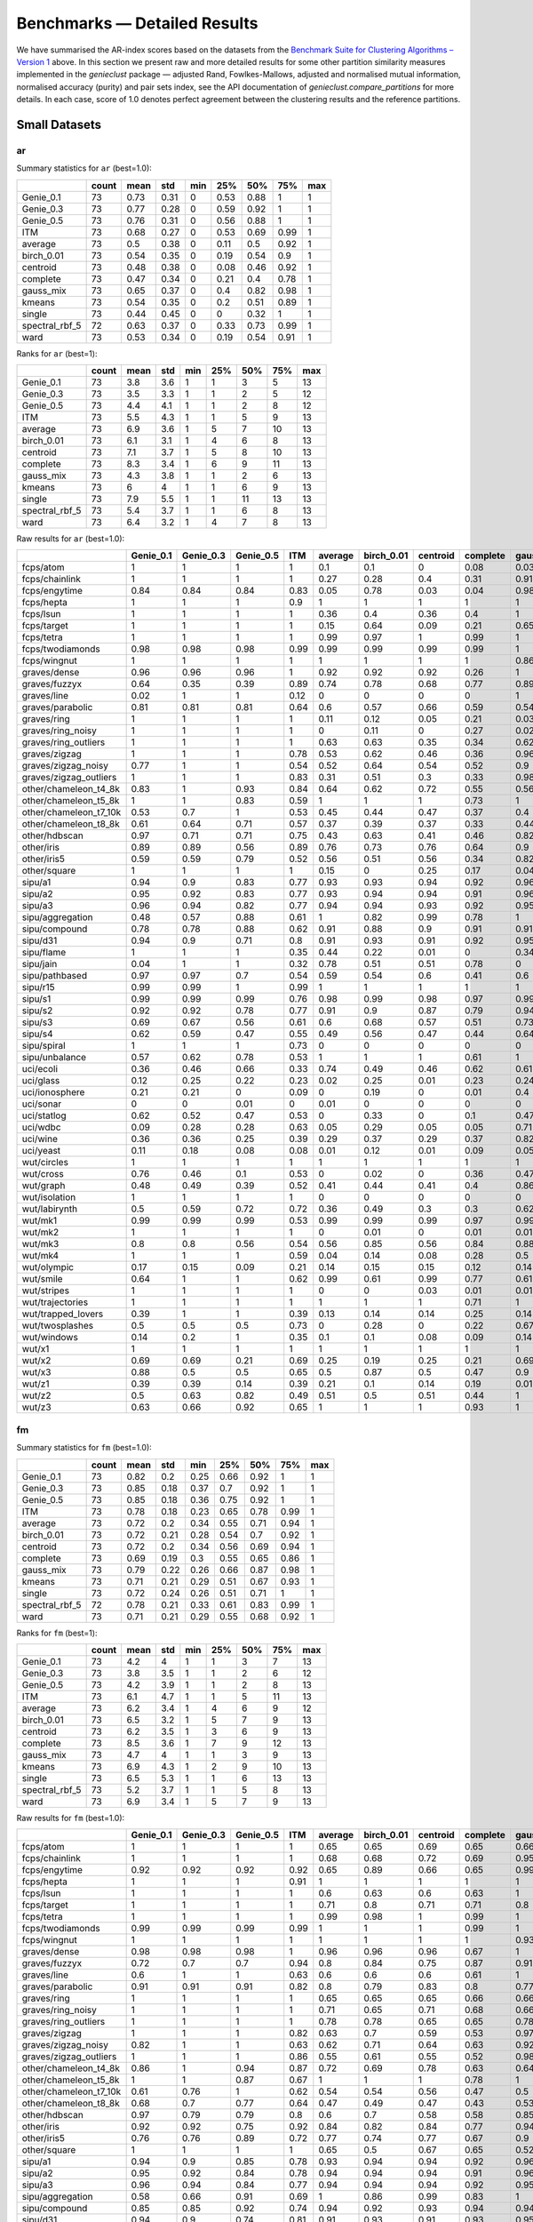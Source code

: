 Benchmarks — Detailed Results
=============================

We have summarised the AR-index scores based on the datasets from
the `Benchmark Suite for Clustering Algorithms – Version 1 <https://github.com/gagolews/clustering_benchmarks_v1>`_ above.
In this section we present raw and more detailed results for
some other partition similarity measures implemented in the `genieclust`
package — adjusted Rand, Fowlkes-Mallows, adjusted and normalised mutual
information, normalised accuracy (purity) and pair sets index, see the API
documentation of `genieclust.compare_partitions` for more details.
In each case, score of 1.0 denotes perfect agreement between the clustering
results and the reference partitions.








Small Datasets
--------------











ar
^^

Summary statistics for ``ar`` (best=1.0):


==============  =======  ======  =====  =====  =====  =====  =====  =====
..                count    mean    std    min    25%    50%    75%    max
==============  =======  ======  =====  =====  =====  =====  =====  =====
Genie_0.1            73    0.73   0.31      0   0.53   0.88   1         1
Genie_0.3            73    0.77   0.28      0   0.59   0.92   1         1
Genie_0.5            73    0.76   0.31      0   0.56   0.88   1         1
ITM                  73    0.68   0.27      0   0.53   0.69   0.99      1
average              73    0.5    0.38      0   0.11   0.5    0.92      1
birch_0.01           73    0.54   0.35      0   0.19   0.54   0.9       1
centroid             73    0.48   0.38      0   0.08   0.46   0.92      1
complete             73    0.47   0.34      0   0.21   0.4    0.78      1
gauss_mix            73    0.65   0.37      0   0.4    0.82   0.98      1
kmeans               73    0.54   0.35      0   0.2    0.51   0.89      1
single               73    0.44   0.45      0   0      0.32   1         1
spectral_rbf_5       72    0.63   0.37      0   0.33   0.73   0.99      1
ward                 73    0.53   0.34      0   0.19   0.54   0.91      1
==============  =======  ======  =====  =====  =====  =====  =====  ===== 


Ranks for ``ar`` (best=1):


==============  =======  ======  =====  =====  =====  =====  =====  =====
..                count    mean    std    min    25%    50%    75%    max
==============  =======  ======  =====  =====  =====  =====  =====  =====
Genie_0.1            73     3.8    3.6      1      1      3      5     13
Genie_0.3            73     3.5    3.3      1      1      2      5     12
Genie_0.5            73     4.4    4.1      1      1      2      8     12
ITM                  73     5.5    4.3      1      1      5      9     13
average              73     6.9    3.6      1      5      7     10     13
birch_0.01           73     6.1    3.1      1      4      6      8     13
centroid             73     7.1    3.7      1      5      8     10     13
complete             73     8.3    3.4      1      6      9     11     13
gauss_mix            73     4.3    3.8      1      1      2      6     13
kmeans               73     6      4        1      1      6      9     13
single               73     7.9    5.5      1      1     11     13     13
spectral_rbf_5       73     5.4    3.7      1      1      6      8     13
ward                 73     6.4    3.2      1      4      7      8     13
==============  =======  ======  =====  =====  =====  =====  =====  ===== 


Raw results for ``ar`` (best=1.0):


======================  ===========  ===========  ===========  =====  =========  ============  ==========  ==========  ===========  ========  ========  ================  ======
..                        Genie_0.1    Genie_0.3    Genie_0.5    ITM    average    birch_0.01    centroid    complete    gauss_mix    kmeans    single    spectral_rbf_5    ward
======================  ===========  ===========  ===========  =====  =========  ============  ==========  ==========  ===========  ========  ========  ================  ======
fcps/atom                      1            1            1      1          0.1           0.1         0           0.08         0.03      0.18      1                 1       0.1
fcps/chainlink                 1            1            1      1          0.27          0.28        0.4         0.31         0.91      0.09      1                 1       0.28
fcps/engytime                  0.84         0.84         0.84   0.83       0.05          0.78        0.03        0.04         0.98      0.85      0                 0.92    0.75
fcps/hepta                     1            1            1      0.9        1             1           1           1            1         1         1                 1       1
fcps/lsun                      1            1            1      1          0.36          0.4         0.36        0.4          1         0.44      1                 0.8     0.37
fcps/target                    1            1            1      1          0.15          0.64        0.09        0.21         0.65      0.63      1                 1       0.64
fcps/tetra                     1            1            1      1          0.99          0.97        1           0.99         1         1         0                 1       0.97
fcps/twodiamonds               0.98         0.98         0.98   0.99       0.99          0.99        0.99        0.99         1         1         0                 1       1
fcps/wingnut                   1            1            1      1          1             1           1           1            0.86      0.86      1                 0.78    0.6
graves/dense                   0.96         0.96         0.96   1          0.92          0.92        0.92        0.26         1         0.81      0                 0.92    0.92
graves/fuzzyx                  0.64         0.35         0.39   0.89       0.74          0.78        0.68        0.77         0.89      0.93      0                 0.44    0.64
graves/line                    0.02         1            1      0.12       0             0           0           0            1         0         1                 1       0
graves/parabolic               0.81         0.81         0.81   0.64       0.6           0.57        0.66        0.59         0.54      0.59      0                 0.66    0.62
graves/ring                    1            1            1      1          0.11          0.12        0.05        0.21         0.03      0         1                 1       0.12
graves/ring_noisy              1            1            1      1          0             0.11        0           0.27         0.02      0.16      0                 1       0.15
graves/ring_outliers           1            1            1      1          0.63          0.63        0.35        0.34         0.62      0.62      1                 1       0.63
graves/zigzag                  1            1            1      0.78       0.53          0.62        0.46        0.36         0.96      0.53      1                 0.68    0.54
graves/zigzag_noisy            0.77         1            1      0.54       0.52          0.64        0.54        0.52         0.9       0.51      0.47              0.63    0.66
graves/zigzag_outliers         1            1            1      0.83       0.31          0.51        0.3         0.33         0.98      0.44      0.48              0.34    0.39
other/chameleon_t4_8k          0.83         1            0.93   0.84       0.64          0.62        0.72        0.55         0.56      0.6       0                 0.63    0.61
other/chameleon_t5_8k          1            1            0.83   0.59       1             1           1           0.73         1         1         0                 1       1
other/chameleon_t7_10k         0.53         0.7          1      0.53       0.45          0.44        0.47        0.37         0.4       0.42      0                 0.38    0.43
other/chameleon_t8_8k          0.61         0.64         0.71   0.57       0.37          0.39        0.37        0.33         0.44      0.37      0                 0.36    0.37
other/hdbscan                  0.97         0.71         0.71   0.75       0.43          0.63        0.41        0.46         0.82      0.64      0                 0.33    0.84
other/iris                     0.89         0.89         0.56   0.89       0.76          0.73        0.76        0.64         0.9       0.73      0.56              0.75    0.73
other/iris5                    0.59         0.59         0.79   0.52       0.56          0.51        0.56        0.34         0.82      0.51      0.15              0.53    0.51
other/square                   1            1            1      1          0.15          0           0.25        0.17         0.04      0.03      1                 0.17    0.25
sipu/a1                        0.94         0.9          0.83   0.77       0.93          0.93        0.94        0.92         0.96      0.97      0.44              0.94    0.91
sipu/a2                        0.95         0.92         0.83   0.77       0.93          0.94        0.94        0.91         0.96      0.97      0.35              0.91    0.92
sipu/a3                        0.96         0.94         0.82   0.77       0.94          0.94        0.93        0.92         0.95      0.95      0.32              0.93    0.94
sipu/aggregation               0.48         0.57         0.88   0.61       1             0.82        0.99        0.78         1         0.76      0.8               0.99    0.81
sipu/compound                  0.78         0.78         0.88   0.62       0.91          0.88        0.9         0.91         0.91      0.76      0.93              0.87    0.88
sipu/d31                       0.94         0.9          0.71   0.8        0.91          0.93        0.91        0.92         0.95      0.95      0.17              0.94    0.92
sipu/flame                     1            1            1      0.35       0.44          0.22        0.01        0            0.34      0.48      0.01              0.83    0.22
sipu/jain                      0.04         1            1      0.32       0.78          0.51        0.51        0.78         0         0.32      0.26              0.51    0.51
sipu/pathbased                 0.97         0.97         0.7    0.54       0.59          0.54        0.6         0.41         0.6       0.5       0                 0.6     0.54
sipu/r15                       0.99         0.99         1      0.99       1             1           1           1            1         1         1                 1       1
sipu/s1                        0.99         0.99         0.99   0.76       0.98          0.99        0.98        0.97         0.99      0.99      0.46              0.99    0.98
sipu/s2                        0.92         0.92         0.78   0.77       0.91          0.9         0.87        0.79         0.94      0.94      0                 0.94    0.91
sipu/s3                        0.69         0.67         0.56   0.61       0.6           0.68        0.57        0.51         0.73      0.72      0                 0.71    0.68
sipu/s4                        0.62         0.59         0.47   0.55       0.49          0.56        0.47        0.44         0.64      0.63      0                 0.57    0.55
sipu/spiral                    1            1            1      0.73       0             0           0           0            0         0         1                 0       0
sipu/unbalance                 0.57         0.62         0.78   0.53       1             1           1           0.61         1         1         1                 1       1
uci/ecoli                      0.36         0.46         0.66   0.33       0.74          0.49        0.46        0.62         0.61      0.46      0.04              0.35    0.49
uci/glass                      0.12         0.25         0.22   0.23       0.02          0.25        0.01        0.23         0.24      0.27      0.01              0.22    0.26
uci/ionosphere                 0.21         0.21         0      0.09       0             0.19        0           0.01         0.4       0.18      0                 0       0.19
uci/sonar                      0            0            0.01   0          0.01          0           0           0            0         0.01      0                 0       0
uci/statlog                    0.62         0.52         0.47   0.53       0             0.33        0           0.1          0.47      0.36      0               nan       0.31
uci/wdbc                       0.09         0.28         0.28   0.63       0.05          0.29        0.05        0.05         0.71      0.49      0                 0       0.29
uci/wine                       0.36         0.36         0.25   0.39       0.29          0.37        0.29        0.37         0.82      0.37      0.01              0.32    0.37
uci/yeast                      0.11         0.18         0.08   0.08       0.01          0.12        0.01        0.09         0.05      0.14      0.01              0.01    0.13
wut/circles                    1            1            1      1          1             1           1           1            1         1         1                 1       1
wut/cross                      0.76         0.46         0.1    0.53       0             0.02        0           0.36         0.47      0.11      0                 0       0.07
wut/graph                      0.48         0.49         0.39   0.52       0.41          0.44        0.41        0.4          0.86      0.44      0.03              0.41    0.46
wut/isolation                  1            1            1      1          0             0           0           0            0         0         1                 0       0
wut/labirynth                  0.5          0.59         0.72   0.72       0.36          0.49        0.3         0.3          0.62      0.29      0.76              0.39    0.34
wut/mk1                        0.99         0.99         0.99   0.53       0.99          0.99        0.99        0.97         0.99      0.99      0.56              0.99    0.99
wut/mk2                        1            1            1      1          0             0.01        0           0.01         0.01      0.01      1                 0       0
wut/mk3                        0.8          0.8          0.56   0.54       0.56          0.85        0.56        0.84         0.88      0.89      0                 0.88    0.86
wut/mk4                        1            1            1      0.59       0.04          0.14        0.08        0.28         0.5       0.2       1                 0.2     0.19
wut/olympic                    0.17         0.15         0.09   0.21       0.14          0.15        0.15        0.12         0.14      0.11      0                 0.13    0.13
wut/smile                      0.64         1            1      0.62       0.99          0.61        0.99        0.77         0.61      0.61      1                 1       0.65
wut/stripes                    1            1            1      1          0             0           0.03        0.01         0.01      0.01      1                 0.01    0.01
wut/trajectories               1            1            1      1          1             1           1           0.71         1         1         1                 1       1
wut/trapped_lovers             0.39         1            1      0.39       0.13          0.14        0.14        0.25         0.14      0.15      1                 0.75    0.16
wut/twosplashes                0.5          0.5          0.5    0.73       0             0.28        0           0.22         0.67      0.28      0                 0.28    0.19
wut/windows                    0.14         0.2          1      0.35       0.1           0.1         0.08        0.09         0.14      0.09      1                 0.15    0.1
wut/x1                         1            1            1      1          1             1           1           1            1         1         1                 1       1
wut/x2                         0.69         0.69         0.21   0.69       0.25          0.19        0.25        0.21         0.69      0.21      0                 0.27    0.19
wut/x3                         0.88         0.5          0.5    0.65       0.5           0.87        0.5         0.47         0.9       0.86      0.01              0.51    0.92
wut/z1                         0.39         0.39         0.14   0.39       0.21          0.1         0.14        0.19         0.01      0.2       0                 0.15    0.1
wut/z2                         0.5          0.63         0.82   0.49       0.51          0.5         0.51        0.44         1         0.47      0.73              0.99    0.43
wut/z3                         0.63         0.66         0.92   0.65       1             1           1           0.93         1         1         0.74              0.98    1
======================  ===========  ===========  ===========  =====  =========  ============  ==========  ==========  ===========  ========  ========  ================  ====== 


fm
^^

Summary statistics for ``fm`` (best=1.0):


==============  =======  ======  =====  =====  =====  =====  =====  =====
..                count    mean    std    min    25%    50%    75%    max
==============  =======  ======  =====  =====  =====  =====  =====  =====
Genie_0.1            73    0.82   0.2    0.25   0.66   0.92   1         1
Genie_0.3            73    0.85   0.18   0.37   0.7    0.92   1         1
Genie_0.5            73    0.85   0.18   0.36   0.75   0.92   1         1
ITM                  73    0.78   0.18   0.23   0.65   0.78   0.99      1
average              73    0.72   0.2    0.34   0.55   0.71   0.94      1
birch_0.01           73    0.72   0.21   0.28   0.54   0.7    0.92      1
centroid             73    0.72   0.2    0.34   0.56   0.69   0.94      1
complete             73    0.69   0.19   0.3    0.55   0.65   0.86      1
gauss_mix            73    0.79   0.22   0.26   0.66   0.87   0.98      1
kmeans               73    0.71   0.21   0.29   0.51   0.67   0.93      1
single               73    0.72   0.24   0.26   0.51   0.71   1         1
spectral_rbf_5       72    0.78   0.21   0.33   0.61   0.83   0.99      1
ward                 73    0.71   0.21   0.29   0.55   0.68   0.92      1
==============  =======  ======  =====  =====  =====  =====  =====  ===== 


Ranks for ``fm`` (best=1):


==============  =======  ======  =====  =====  =====  =====  =====  =====
..                count    mean    std    min    25%    50%    75%    max
==============  =======  ======  =====  =====  =====  =====  =====  =====
Genie_0.1            73     4.2    4        1      1      3      7     13
Genie_0.3            73     3.8    3.5      1      1      2      6     12
Genie_0.5            73     4.2    3.9      1      1      2      8     13
ITM                  73     6.1    4.7      1      1      5     11     13
average              73     6.2    3.4      1      4      6      9     12
birch_0.01           73     6.5    3.2      1      5      7      9     13
centroid             73     6.2    3.5      1      3      6      9     13
complete             73     8.5    3.6      1      7      9     12     13
gauss_mix            73     4.7    4        1      1      3      9     13
kmeans               73     6.9    4.3      1      2      9     10     13
single               73     6.5    5.3      1      1      6     13     13
spectral_rbf_5       73     5.2    3.7      1      1      5      8     13
ward                 73     6.9    3.4      1      5      7      9     13
==============  =======  ======  =====  =====  =====  =====  =====  ===== 


Raw results for ``fm`` (best=1.0):


======================  ===========  ===========  ===========  =====  =========  ============  ==========  ==========  ===========  ========  ========  ================  ======
..                        Genie_0.1    Genie_0.3    Genie_0.5    ITM    average    birch_0.01    centroid    complete    gauss_mix    kmeans    single    spectral_rbf_5    ward
======================  ===========  ===========  ===========  =====  =========  ============  ==========  ==========  ===========  ========  ========  ================  ======
fcps/atom                      1            1            1      1          0.65          0.65        0.69        0.65         0.66      0.65      1                 1       0.65
fcps/chainlink                 1            1            1      1          0.68          0.68        0.72        0.69         0.95      0.55      1                 1       0.68
fcps/engytime                  0.92         0.92         0.92   0.92       0.65          0.89        0.66        0.65         0.99      0.92      0.71              0.96    0.87
fcps/hepta                     1            1            1      0.91       1             1           1           1            1         1         1                 1       1
fcps/lsun                      1            1            1      1          0.6           0.63        0.6         0.63         1         0.65      1                 0.88    0.61
fcps/target                    1            1            1      1          0.71          0.8         0.71        0.71         0.8       0.79      1                 1       0.79
fcps/tetra                     1            1            1      1          0.99          0.98        1           0.99         1         1         0.49              1       0.98
fcps/twodiamonds               0.99         0.99         0.99   0.99       1             1           1           0.99         1         1         0.71              1       1
fcps/wingnut                   1            1            1      1          1             1           1           1            0.93      0.93      1                 0.89    0.8
graves/dense                   0.98         0.98         0.98   1          0.96          0.96        0.96        0.67         1         0.9       0.69              0.96    0.96
graves/fuzzyx                  0.72         0.7          0.7    0.94       0.8           0.84        0.75        0.87         0.91      0.96      0.72              0.69    0.8
graves/line                    0.6          1            1      0.63       0.6           0.6         0.6         0.61         1         0.6       1                 1       0.64
graves/parabolic               0.91         0.91         0.91   0.82       0.8           0.79        0.83        0.8          0.77      0.79      0.71              0.83    0.81
graves/ring                    1            1            1      1          0.65          0.65        0.65        0.66         0.66      0.5       1                 1       0.65
graves/ring_noisy              1            1            1      1          0.71          0.65        0.71        0.68         0.66      0.65      0.71              1       0.65
graves/ring_outliers           1            1            1      1          0.78          0.78        0.65        0.65         0.78      0.78      1                 1       0.78
graves/zigzag                  1            1            1      0.82       0.63          0.7         0.59        0.53         0.97      0.64      1                 0.75    0.64
graves/zigzag_noisy            0.82         1            1      0.63       0.62          0.71        0.64        0.63         0.92      0.62      0.67              0.72    0.73
graves/zigzag_outliers         1            1            1      0.86       0.55          0.61        0.55        0.52         0.98      0.59      0.67              0.66    0.58
other/chameleon_t4_8k          0.86         1            0.94   0.87       0.72          0.69        0.78        0.63         0.64      0.67      0.44              0.69    0.68
other/chameleon_t5_8k          1            1            0.87   0.67       1             1           1           0.78         1         1         0.41              1       1
other/chameleon_t7_10k         0.61         0.76         1      0.62       0.54          0.54        0.56        0.47         0.5       0.51      0.43              0.48    0.52
other/chameleon_t8_8k          0.68         0.7          0.77   0.64       0.47          0.49        0.47        0.43         0.53      0.46      0.41              0.46    0.47
other/hdbscan                  0.97         0.79         0.79   0.8        0.6           0.7         0.58        0.58         0.85      0.7       0.42              0.53    0.87
other/iris                     0.92         0.92         0.75   0.92       0.84          0.82        0.84        0.77         0.94      0.82      0.76              0.83    0.82
other/iris5                    0.76         0.76         0.89   0.72       0.77          0.74        0.77        0.67         0.9       0.73      0.69              0.75    0.74
other/square                   1            1            1      1          0.65          0.5         0.67        0.65         0.52      0.52      1                 0.65    0.67
sipu/a1                        0.94         0.9          0.85   0.78       0.93          0.94        0.94        0.92         0.96      0.97      0.56              0.94    0.92
sipu/a2                        0.95         0.92         0.84   0.78       0.94          0.94        0.94        0.91         0.96      0.97      0.48              0.91    0.92
sipu/a3                        0.96         0.94         0.84   0.77       0.94          0.94        0.94        0.92         0.95      0.95      0.45              0.93    0.94
sipu/aggregation               0.58         0.66         0.91   0.69       1             0.86        0.99        0.83         1         0.82      0.86              0.99    0.86
sipu/compound                  0.85         0.85         0.92   0.74       0.94          0.92        0.93        0.94         0.94      0.83      0.95              0.91    0.92
sipu/d31                       0.94         0.9          0.74   0.81       0.91          0.93        0.91        0.93         0.95      0.96      0.35              0.94    0.92
sipu/flame                     1            1            1      0.69       0.73          0.63        0.73        0.62         0.68      0.75      0.73              0.92    0.63
sipu/jain                      0.59         1            1      0.7        0.92          0.79        0.79        0.92         0.59      0.7       0.8               0.79    0.79
sipu/pathbased                 0.98         0.98         0.8    0.69       0.73          0.67        0.73        0.6          0.74      0.66      0.57              0.74    0.67
sipu/r15                       0.99         0.99         1      0.99       1             1           1           1            1         1         1                 1       1
sipu/s1                        0.99         0.99         0.99   0.77       0.98          0.99        0.98        0.97         0.99      0.99      0.59              0.99    0.98
sipu/s2                        0.92         0.92         0.8    0.78       0.92          0.91        0.88        0.81         0.95      0.94      0.26              0.94    0.91
sipu/s3                        0.71         0.69         0.61   0.64       0.64          0.7         0.62        0.55         0.75      0.74      0.26              0.73    0.7
sipu/s4                        0.64         0.62         0.53   0.58       0.55          0.59        0.53        0.49         0.67      0.66      0.26              0.61    0.58
sipu/spiral                    1            1            1      0.82       0.36          0.34        0.36        0.34         0.33      0.33      1                 0.33    0.34
sipu/unbalance                 0.69         0.73         0.84   0.66       1             1           1           0.77         1         1         1                 1       1
uci/ecoli                      0.51         0.59         0.75   0.48       0.82          0.61        0.68        0.72         0.71      0.59      0.53              0.62    0.61
uci/glass                      0.33         0.48         0.48   0.41       0.49          0.5         0.49        0.55         0.47      0.51      0.51              0.47    0.51
uci/ionosphere                 0.64         0.64         0.64   0.56       0.73          0.61        0.73        0.73         0.71      0.61      0.73              0.73    0.61
uci/sonar                      0.52         0.52         0.64   0.51       0.65          0.53        0.69        0.53         0.51      0.5       0.7               0.7     0.53
uci/statlog                    0.68         0.6          0.58   0.6        0.37          0.47        0.38        0.43         0.57      0.48      0.38            nan       0.45
uci/wdbc                       0.6          0.74         0.74   0.82       0.72          0.74        0.72        0.72         0.87      0.79      0.73              0.73    0.74
uci/wine                       0.58         0.58         0.59   0.6        0.62          0.58        0.62        0.59         0.88      0.58      0.56              0.63    0.58
uci/yeast                      0.25         0.39         0.39   0.23       0.46          0.28        0.47        0.42         0.26      0.3       0.47              0.47    0.29
wut/circles                    1            1            1      1          1             1           1           1            1         1         1                 1       1
wut/cross                      0.82         0.62         0.44   0.67       0.49          0.45        0.49        0.6          0.64      0.44      0.5               0.5     0.44
wut/graph                      0.54         0.55         0.49   0.57       0.49          0.51        0.49        0.48         0.88      0.51      0.31              0.49    0.53
wut/isolation                  1            1            1      1          0.34          0.35        0.35        0.34         0.33      0.33      1                 0.33    0.34
wut/labirynth                  0.62         0.69         0.79   0.79       0.51          0.61        0.47        0.46         0.72      0.45      0.85              0.53    0.49
wut/mk1                        0.99         0.99         0.99   0.7        0.99          0.99        0.99        0.98         0.99      0.99      0.77              0.99    0.99
wut/mk2                        1            1            1      1          0.5           0.51        0.51        0.5          0.5       0.5       1                 0.5     0.51
wut/mk3                        0.86         0.86         0.75   0.7        0.77          0.9         0.77        0.9          0.92      0.93      0.57              0.92    0.91
wut/mk4                        1            1            1      0.73       0.49          0.49        0.48        0.55         0.67      0.5       1                 0.51    0.5
wut/olympic                    0.37         0.37         0.36   0.38       0.35          0.33        0.34        0.3          0.32      0.29      0.45              0.33    0.31
wut/smile                      0.75         1            1      0.72       0.99          0.73        0.99        0.86         0.73      0.73      1                 1       0.76
wut/stripes                    1            1            1      1          0.51          0.54        0.51        0.53         0.51      0.51      1                 0.51    0.55
wut/trajectories               1            1            1      1          1             1           1           0.8          1         1         1                 1       1
wut/trapped_lovers             0.64         1            1      0.64       0.5           0.5         0.52        0.54         0.5       0.5       1                 0.86    0.5
wut/twosplashes                0.75         0.75         0.75   0.87       0.69          0.64        0.69        0.61         0.84      0.64      0.7               0.64    0.6
wut/windows                    0.43         0.5          1      0.58       0.39          0.39        0.38        0.39         0.41      0.37      1                 0.43    0.4
wut/x1                         1            1            1      1          1             1           1           1            1         1         1                 1       1
wut/x2                         0.8          0.8          0.55   0.79       0.59          0.54        0.59        0.55         0.8       0.55      0.57              0.6     0.54
wut/x3                         0.91         0.67         0.67   0.76       0.68          0.9         0.68        0.62         0.93      0.89      0.51              0.69    0.94
wut/z1                         0.6          0.6          0.5    0.6        0.51          0.42        0.48        0.46         0.36      0.47      0.55              0.43    0.42
wut/z2                         0.66         0.76         0.89   0.65       0.68          0.66        0.67        0.62         1         0.64      0.86              0.99    0.61
wut/z3                         0.74         0.77         0.94   0.74       1             1           1           0.95         1         1         0.84              0.99    1
======================  ===========  ===========  ===========  =====  =========  ============  ==========  ==========  ===========  ========  ========  ================  ====== 


ami
^^^

Summary statistics for ``ami`` (best=1.0):


==============  =======  ======  =====  =====  =====  =====  =====  =====
..                count    mean    std    min    25%    50%    75%    max
==============  =======  ======  =====  =====  =====  =====  =====  =====
Genie_0.1            73    0.79   0.26   0      0.71   0.87   1         1
Genie_0.3            73    0.82   0.24   0      0.74   0.95   1         1
Genie_0.5            73    0.81   0.26   0.06   0.7    0.94   1         1
ITM                  73    0.75   0.24   0      0.63   0.76   0.97      1
average              73    0.57   0.36   0      0.27   0.64   0.95      1
birch_0.01           73    0.6    0.33   0      0.34   0.65   0.92      1
centroid             73    0.55   0.36   0      0.18   0.6    0.95      1
complete             73    0.55   0.31   0      0.35   0.55   0.83      1
gauss_mix            73    0.68   0.34   0      0.43   0.8    0.97      1
kmeans               73    0.59   0.33   0      0.36   0.64   0.88      1
single               73    0.49   0.46   0      0      0.71   1         1
spectral_rbf_5       72    0.67   0.34   0      0.47   0.76   0.99      1
ward                 73    0.6    0.32   0      0.35   0.63   0.91      1
==============  =======  ======  =====  =====  =====  =====  =====  ===== 


Ranks for ``ami`` (best=1):


==============  =======  ======  =====  =====  =====  =====  =====  =====
..                count    mean    std    min    25%    50%    75%    max
==============  =======  ======  =====  =====  =====  =====  =====  =====
Genie_0.1            73     3.7    3.5      1      1      2      5     13
Genie_0.3            73     3.2    3.2      1      1      1      4     12
Genie_0.5            73     4.1    3.9      1      1      1      8     13
ITM                  73     5.9    4.2      1      2      5     10     13
average              73     6.8    3.7      1      4      7     10     13
birch_0.01           73     6      3.2      1      4      6      8     13
centroid             73     7      3.8      1      5      7     11     13
complete             73     8.3    3.4      1      6      9     11     13
gauss_mix            73     4.4    3.9      1      1      3      7     13
kmeans               73     6.1    4.1      1      1      6     10     13
single               73     8.1    5.4      1      1     11     13     13
spectral_rbf_5       73     5.2    3.7      1      1      5      9     13
ward                 73     6.3    3.3      1      4      7      9     13
==============  =======  ======  =====  =====  =====  =====  =====  ===== 


Raw results for ``ami`` (best=1.0):


======================  ===========  ===========  ===========  =====  =========  ============  ==========  ==========  ===========  ========  ========  ================  ======
..                        Genie_0.1    Genie_0.3    Genie_0.5    ITM    average    birch_0.01    centroid    complete    gauss_mix    kmeans    single    spectral_rbf_5    ward
======================  ===========  ===========  ===========  =====  =========  ============  ==========  ==========  ===========  ========  ========  ================  ======
fcps/atom                      1            1            1      1          0.22          0.22        0.04        0.2          0.13      0.29      1                 1       0.22
fcps/chainlink                 1            1            1      1          0.36          0.37        0.45        0.39         0.84      0.07      1                 1       0.37
fcps/engytime                  0.79         0.79         0.79   0.74       0.16          0.68        0.12        0.15         0.96      0.77      0                 0.87    0.68
fcps/hepta                     1            1            1      0.94       1             1           1           1            1         1         1                 1       1
fcps/lsun                      1            1            1      1          0.5           0.53        0.5         0.53         1         0.54      1                 0.82    0.51
fcps/target                    1            1            1      1          0.33          0.64        0.28        0.38         0.65      0.63      1                 1       0.63
fcps/tetra                     1            1            1      1          0.99          0.96        1           0.98         1         1         0                 1       0.96
fcps/twodiamonds               0.95         0.95         0.95   0.97       0.99          0.99        0.99        0.97         1         1         0                 1       1
fcps/wingnut                   1            1            1      1          1             1           1           1            0.78      0.77      1                 0.68    0.49
graves/dense                   0.93         0.93         0.93   1          0.88          0.88        0.88        0.35         1         0.76      0.02              0.88    0.88
graves/fuzzyx                  0.74         0.59         0.58   0.84       0.8           0.83        0.77        0.79         0.89      0.88      0                 0.64    0.74
graves/line                    0.2          1            1      0.25       0.14          0.14        0.18        0.14         1         0.18      1                 1       0.1
graves/parabolic               0.74         0.74         0.74   0.54       0.49          0.57        0.55        0.51         0.43      0.48      0                 0.55    0.52
graves/ring                    1            1            1      1          0.23          0.24        0.16        0.31         0.13      0         1                 1       0.24
graves/ring_noisy              1            1            1      1          0             0.23        0           0.36         0.12      0.28      0                 1       0.26
graves/ring_outliers           1            1            1      1          0.65          0.65        0.41        0.41         0.65      0.65      1                 1       0.65
graves/zigzag                  1            1            1      0.85       0.67          0.76        0.63        0.56         0.96      0.71      1                 0.8     0.71
graves/zigzag_noisy            0.85         1            1      0.68       0.66          0.75        0.71        0.67         0.89      0.66      0.74              0.78    0.76
graves/zigzag_outliers         1            1            1      0.9        0.49          0.65        0.49        0.53         0.97      0.61      0.74              0.53    0.57
other/chameleon_t4_8k          0.91         1            0.95   0.87       0.76          0.73        0.81        0.62         0.69      0.7       0                 0.72    0.73
other/chameleon_t5_8k          1            1            0.93   0.75       1             1           1           0.83         1         1         0                 1       1
other/chameleon_t7_10k         0.78         0.87         1      0.76       0.69          0.71        0.71        0.6          0.68      0.66      0                 0.64    0.69
other/chameleon_t8_8k          0.79         0.79         0.86   0.76       0.59          0.58        0.6         0.55         0.64      0.59      0                 0.58    0.59
other/hdbscan                  0.97         0.87         0.87   0.85       0.62          0.75        0.6         0.61         0.82      0.73      0                 0.55    0.86
other/iris                     0.87         0.87         0.7    0.87       0.8           0.77        0.8         0.72         0.9       0.76      0.71              0.8     0.77
other/iris5                    0.58         0.58         0.76   0.54       0.63          0.56        0.63        0.46         0.81      0.54      0.34              0.61    0.56
other/square                   1            1            1      1          0.27          0           0.34        0.28         0.03      0.02      1                 0.28    0.35
sipu/a1                        0.96         0.95         0.94   0.89       0.95          0.96        0.96        0.95         0.97      0.97      0.78              0.96    0.95
sipu/a2                        0.97         0.96         0.94   0.9        0.96          0.96        0.96        0.95         0.98      0.98      0.76              0.96    0.96
sipu/a3                        0.97         0.97         0.95   0.91       0.97          0.97        0.97        0.96         0.97      0.97      0.76              0.96    0.97
sipu/aggregation               0.7          0.76         0.92   0.78       1             0.92        0.99        0.9          1         0.88      0.88              0.99    0.92
sipu/compound                  0.85         0.85         0.88   0.74       0.93          0.88        0.91        0.93         0.93      0.83      0.93              0.86    0.88
sipu/d31                       0.96         0.95         0.9    0.91       0.95          0.95        0.95        0.95         0.96      0.97      0.63              0.96    0.95
sipu/flame                     1            1            1      0.43       0.48          0.35        0.02        0.12         0.42      0.43      0.02              0.73    0.35
sipu/jain                      0.23         1            1      0.39       0.7           0.5         0.5         0.7          0.2       0.37      0.24              0.5     0.5
sipu/pathbased                 0.95         0.95         0.81   0.61       0.64          0.59        0.65        0.5          0.66      0.58      0                 0.67    0.59
sipu/r15                       0.99         0.99         1      0.99       1             1           1           1            1         1         1                 1       1
sipu/s1                        0.99         0.99         0.99   0.88       0.98          0.99        0.98        0.98         0.99      0.99      0.79              0.99    0.98
sipu/s2                        0.93         0.93         0.91   0.86       0.93          0.92        0.93        0.88         0.95      0.95      0                 0.94    0.93
sipu/s3                        0.78         0.77         0.75   0.74       0.75          0.77        0.74        0.7          0.8       0.79      0                 0.79    0.77
sipu/s4                        0.71         0.7          0.66   0.68       0.66          0.69        0.65        0.63         0.73      0.72      0                 0.71    0.69
sipu/spiral                    1            1            1      0.78       0             0           0           0            0         0         1                 0       0
sipu/unbalance                 0.75         0.77         0.82   0.75       1             1           1           0.82         1         1         0.99              1       1
uci/ecoli                      0.49         0.54         0.57   0.49       0.71          0.62        0.54        0.64         0.57      0.58      0.11              0.48    0.62
uci/glass                      0.25         0.38         0.34   0.33       0.07          0.34        0.05        0.35         0.33      0.4       0.03              0.31    0.37
uci/ionosphere                 0.13         0.13         0.06   0.09       0             0.14        0           0.01         0.32      0.13      0                 0       0.14
uci/sonar                      0            0            0.07   0          0             0           0.04        0            0         0.01      0                 0       0
uci/statlog                    0.68         0.68         0.7    0.63       0.01          0.53        0           0.35         0.61      0.52      0               nan       0.49
uci/wdbc                       0.24         0.31         0.31   0.51       0.09          0.32        0.09        0.09         0.61      0.46      0                 0       0.32
uci/wine                       0.41         0.41         0.38   0.37       0.4           0.41        0.4         0.44         0.82      0.42      0.04              0.42    0.41
uci/yeast                      0.22         0.25         0.19   0.19       0.05          0.22        0.05        0.18         0.14      0.26      0.05              0.06    0.23
wut/circles                    1            1            1      1          1             1           1           1            1         1         1                 1       1
wut/cross                      0.81         0.62         0.36   0.7        0.04          0.18        0.04        0.48         0.61      0.36      0                 0.01    0.31
wut/graph                      0.68         0.69         0.62   0.69       0.62          0.63        0.63        0.6          0.89      0.64      0.23              0.62    0.65
wut/isolation                  1            1            1      1          0             0           0           0            0         0         1                 0       0
wut/labirynth                  0.71         0.78         0.88   0.87       0.59          0.71        0.53        0.54         0.76      0.5       0.85              0.6     0.58
wut/mk1                        0.98         0.98         0.98   0.61       0.98          0.98        0.98        0.95         0.98      0.98      0.72              0.98    0.98
wut/mk2                        1            1            1      1          0             0.01        0           0.01         0         0.01      1                 0       0
wut/mk3                        0.8          0.8          0.69   0.61       0.71          0.83        0.71        0.83         0.85      0.86      0                 0.85    0.84
wut/mk4                        1            1            1      0.65       0.11          0.2         0.15        0.3          0.58      0.25      1                 0.25    0.24
wut/olympic                    0.33         0.33         0.31   0.31       0.31          0.27        0.29        0.21         0.25      0.2       0                 0.31    0.23
wut/smile                      0.8          1            1      0.85       0.98          0.79        0.98        0.83         0.79      0.79      1                 1       0.8
wut/stripes                    1            1            1      1          0             0           0.02        0.01         0.01      0.01      1                 0.01    0.01
wut/trajectories               1            1            1      1          1             1           1           0.83         1         1         1                 1       1
wut/trapped_lovers             0.62         1            1      0.62       0.35          0.36        0.35        0.45         0.36      0.38      1                 0.74    0.39
wut/twosplashes                0.4          0.4          0.4    0.69       0.04          0.21        0.04        0.17         0.56      0.21      0.01              0.21    0.15
wut/windows                    0.48         0.56         1      0.65       0.4           0.4         0.38        0.4          0.43      0.35      1                 0.43    0.4
wut/x1                         1            1            1      1          1             1           1           1            1         1         1                 1       1
wut/x2                         0.75         0.75         0.39   0.71       0.4           0.38        0.4         0.39         0.75      0.39      0                 0.41    0.38
wut/x3                         0.87         0.66         0.66   0.69       0.66          0.87        0.66        0.63         0.89      0.87      0.01              0.68    0.91
wut/z1                         0.47         0.47         0.24   0.46       0.32          0.13        0.28        0.26         0.03      0.27      0.05              0.19    0.13
wut/z2                         0.72         0.74         0.86   0.71       0.72          0.72        0.72        0.64         1         0.68      0.81              0.98    0.69
wut/z3                         0.74         0.74         0.91   0.75       0.99          0.99        0.99        0.93         0.99      1         0.84              0.97    1
======================  ===========  ===========  ===========  =====  =========  ============  ==========  ==========  ===========  ========  ========  ================  ====== 


nmi
^^^

Summary statistics for ``nmi`` (best=1.0):


==============  =======  ======  =====  =====  =====  =====  =====  =====
..                count    mean    std    min    25%    50%    75%    max
==============  =======  ======  =====  =====  =====  =====  =====  =====
Genie_0.1            73    0.79   0.26   0      0.71   0.87   1         1
Genie_0.3            73    0.82   0.24   0      0.74   0.95   1         1
Genie_0.5            73    0.82   0.26   0.07   0.71   0.94   1         1
ITM                  73    0.75   0.24   0.01   0.63   0.76   0.97      1
average              73    0.57   0.35   0      0.27   0.64   0.95      1
birch_0.01           73    0.6    0.33   0      0.35   0.66   0.92      1
centroid             73    0.55   0.36   0      0.18   0.61   0.95      1
complete             73    0.56   0.31   0      0.35   0.55   0.83      1
gauss_mix            73    0.68   0.34   0      0.43   0.8    0.98      1
kmeans               73    0.59   0.32   0      0.37   0.64   0.88      1
single               73    0.5    0.45   0      0.01   0.72   1         1
spectral_rbf_5       72    0.67   0.34   0      0.49   0.76   0.99      1
ward                 73    0.6    0.32   0      0.35   0.64   0.91      1
==============  =======  ======  =====  =====  =====  =====  =====  ===== 


Ranks for ``nmi`` (best=1):


==============  =======  ======  =====  =====  =====  =====  =====  =====
..                count    mean    std    min    25%    50%    75%    max
==============  =======  ======  =====  =====  =====  =====  =====  =====
Genie_0.1            73     3.8    3.6      1      1      2      5     13
Genie_0.3            73     3.3    3.2      1      1      1      4     12
Genie_0.5            73     4.1    3.9      1      1      1      8     13
ITM                  73     5.8    4.2      1      1      5     10     13
average              73     6.9    3.7      1      4      7     10     13
birch_0.01           73     6.2    3.2      1      4      6      8     13
centroid             73     7      3.8      1      5      6     11     13
complete             73     8.4    3.4      1      6      9     11     13
gauss_mix            73     4.5    4        1      1      3      7     13
kmeans               73     6.2    4.2      1      1      6     10     13
single               73     8.1    5.4      1      1     11     13     13
spectral_rbf_5       73     5.2    3.7      1      1      5      8     13
ward                 73     6.5    3.3      1      4      7      9     13
==============  =======  ======  =====  =====  =====  =====  =====  ===== 


Raw results for ``nmi`` (best=1.0):


======================  ===========  ===========  ===========  =====  =========  ============  ==========  ==========  ===========  ========  ========  ================  ======
..                        Genie_0.1    Genie_0.3    Genie_0.5    ITM    average    birch_0.01    centroid    complete    gauss_mix    kmeans    single    spectral_rbf_5    ward
======================  ===========  ===========  ===========  =====  =========  ============  ==========  ==========  ===========  ========  ========  ================  ======
fcps/atom                      1            1            1      1          0.22          0.22        0.04        0.2          0.13      0.29      1                 1       0.22
fcps/chainlink                 1            1            1      1          0.36          0.37        0.45        0.39         0.84      0.07      1                 1       0.37
fcps/engytime                  0.79         0.79         0.79   0.74       0.16          0.68        0.12        0.15         0.96      0.77      0                 0.87    0.68
fcps/hepta                     1            1            1      0.95       1             1           1           1            1         1         1                 1       1
fcps/lsun                      1            1            1      1          0.5           0.53        0.5         0.53         1         0.54      1                 0.82    0.51
fcps/target                    1            1            1      1          0.34          0.64        0.28        0.38         0.65      0.64      1                 1       0.64
fcps/tetra                     1            1            1      1          0.99          0.96        1           0.98         1         1         0.01              1       0.96
fcps/twodiamonds               0.95         0.95         0.95   0.97       0.99          0.99        0.99        0.97         1         1         0                 1       1
fcps/wingnut                   1            1            1      1          1             1           1           1            0.78      0.77      1                 0.68    0.49
graves/dense                   0.93         0.93         0.93   1          0.88          0.88        0.88        0.35         1         0.76      0.03              0.88    0.88
graves/fuzzyx                  0.75         0.6          0.58   0.84       0.8           0.83        0.77        0.79         0.89      0.88      0.01              0.64    0.74
graves/line                    0.2          1            1      0.25       0.14          0.14        0.18        0.14         1         0.18      1                 1       0.1
graves/parabolic               0.74         0.74         0.74   0.54       0.49          0.57        0.55        0.51         0.43      0.48      0.01              0.55    0.52
graves/ring                    1            1            1      1          0.23          0.24        0.16        0.31         0.13      0         1                 1       0.24
graves/ring_noisy              1            1            1      1          0             0.24        0           0.36         0.12      0.28      0                 1       0.27
graves/ring_outliers           1            1            1      1          0.66          0.66        0.41        0.41         0.65      0.65      1                 1       0.66
graves/zigzag                  1            1            1      0.85       0.67          0.76        0.64        0.57         0.96      0.71      1                 0.81    0.71
graves/zigzag_noisy            0.85         1            1      0.68       0.67          0.76        0.71        0.68         0.89      0.67      0.74              0.79    0.77
graves/zigzag_outliers         1            1            1      0.9        0.5           0.66        0.5         0.54         0.98      0.62      0.74              0.53    0.57
other/chameleon_t4_8k          0.91         1            0.95   0.87       0.76          0.73        0.81        0.62         0.69      0.7       0                 0.72    0.73
other/chameleon_t5_8k          1            1            0.93   0.75       1             1           1           0.83         1         1         0                 1       1
other/chameleon_t7_10k         0.78         0.87         1      0.76       0.69          0.71        0.71        0.6          0.68      0.66      0                 0.64    0.69
other/chameleon_t8_8k          0.79         0.79         0.86   0.76       0.59          0.58        0.6         0.55         0.64      0.59      0                 0.58    0.59
other/hdbscan                  0.97         0.87         0.88   0.85       0.62          0.75        0.61        0.61         0.82      0.73      0                 0.55    0.86
other/iris                     0.87         0.87         0.71   0.87       0.81          0.77        0.81        0.72         0.9       0.76      0.72              0.8     0.77
other/iris5                    0.59         0.59         0.76   0.55       0.64          0.57        0.64        0.47         0.81      0.55      0.36              0.62    0.57
other/square                   1            1            1      1          0.27          0           0.34        0.28         0.03      0.02      1                 0.28    0.35
sipu/a1                        0.96         0.95         0.94   0.89       0.95          0.96        0.96        0.95         0.97      0.97      0.79              0.96    0.95
sipu/a2                        0.97         0.96         0.95   0.91       0.96          0.96        0.96        0.95         0.98      0.98      0.77              0.96    0.96
sipu/a3                        0.98         0.97         0.95   0.91       0.97          0.97        0.97        0.96         0.98      0.98      0.76              0.97    0.97
sipu/aggregation               0.71         0.76         0.92   0.78       1             0.92        0.99        0.9          1         0.88      0.88              0.99    0.92
sipu/compound                  0.85         0.85         0.89   0.75       0.93          0.88        0.92        0.93         0.93      0.83      0.93              0.86    0.88
sipu/d31                       0.96         0.95         0.91   0.91       0.95          0.96        0.95        0.95         0.96      0.97      0.64              0.96    0.95
sipu/flame                     1            1            1      0.43       0.48          0.35        0.02        0.13         0.42      0.43      0.02              0.73    0.35
sipu/jain                      0.23         1            1      0.39       0.7           0.51        0.51        0.7          0.2       0.37      0.25              0.51    0.51
sipu/pathbased                 0.95         0.95         0.81   0.61       0.64          0.6         0.66        0.51         0.66      0.59      0.02              0.67    0.6
sipu/r15                       0.99         0.99         1      0.99       1             1           1           1            1         1         1                 1       1
sipu/s1                        0.99         0.99         0.99   0.88       0.98          0.99        0.98        0.98         0.99      0.99      0.79              0.99    0.98
sipu/s2                        0.93         0.93         0.91   0.86       0.93          0.92        0.93        0.88         0.95      0.95      0.01              0.94    0.93
sipu/s3                        0.78         0.78         0.75   0.75       0.75          0.77        0.74        0.71         0.8       0.79      0.01              0.79    0.77
sipu/s4                        0.72         0.71         0.67   0.68       0.67          0.69        0.66        0.63         0.73      0.72      0.01              0.71    0.69
sipu/spiral                    1            1            1      0.79       0             0.01        0.01        0.01         0         0         1                 0       0.01
sipu/unbalance                 0.75         0.77         0.82   0.75       1             1           1           0.82         1         1         0.99              1       1
uci/ecoli                      0.51         0.56         0.59   0.51       0.72          0.63        0.56        0.65         0.59      0.6       0.15              0.51    0.63
uci/glass                      0.28         0.41         0.37   0.35       0.11          0.37        0.09        0.38         0.36      0.43      0.07              0.34    0.39
uci/ionosphere                 0.13         0.13         0.07   0.09       0.01          0.14        0.01        0.02         0.32      0.13      0.01              0.01    0.14
uci/sonar                      0            0            0.08   0.01       0.01          0           0.05        0            0.01      0.01      0.01              0.01    0
uci/statlog                    0.68         0.68         0.7    0.63       0.02          0.53        0.01        0.35         0.62      0.52      0.01            nan       0.49
uci/wdbc                       0.24         0.32         0.32   0.51       0.09          0.32        0.09        0.09         0.61      0.46      0.01              0.01    0.32
uci/wine                       0.42         0.42         0.39   0.38       0.4           0.42        0.4         0.44         0.82      0.43      0.06              0.43    0.42
uci/yeast                      0.23         0.27         0.2    0.2        0.07          0.23        0.07        0.19         0.15      0.27      0.07              0.07    0.24
wut/circles                    1            1            1      1          1             1           1           1            1         1         1                 1       1
wut/cross                      0.81         0.62         0.36   0.7        0.04          0.19        0.04        0.48         0.61      0.37      0                 0.01    0.31
wut/graph                      0.68         0.69         0.62   0.7        0.62          0.63        0.64        0.61         0.89      0.64      0.24              0.63    0.66
wut/isolation                  1            1            1      1          0             0           0           0            0         0         1                 0       0
wut/labirynth                  0.71         0.78         0.88   0.87       0.59          0.71        0.54        0.54         0.76      0.5       0.85              0.6     0.58
wut/mk1                        0.98         0.98         0.98   0.62       0.98          0.98        0.98        0.95         0.98      0.98      0.73              0.98    0.98
wut/mk2                        1            1            1      1          0             0.01        0           0.01         0.01      0.01      1                 0       0
wut/mk3                        0.8          0.8          0.69   0.61       0.71          0.83        0.71        0.83         0.85      0.86      0.01              0.85    0.84
wut/mk4                        1            1            1      0.65       0.12          0.2         0.15        0.3          0.58      0.25      1                 0.25    0.24
wut/olympic                    0.33         0.34         0.31   0.31       0.31          0.27        0.29        0.21         0.25      0.2       0                 0.31    0.23
wut/smile                      0.8          1            1      0.85       0.98          0.79        0.98        0.83         0.79      0.79      1                 1       0.81
wut/stripes                    1            1            1      1          0             0           0.02        0.01         0.01      0.01      1                 0.01    0.01
wut/trajectories               1            1            1      1          1             1           1           0.83         1         1         1                 1       1
wut/trapped_lovers             0.63         1            1      0.62       0.35          0.36        0.35        0.45         0.36      0.38      1                 0.74    0.39
wut/twosplashes                0.4          0.4          0.4    0.69       0.04          0.21        0.04        0.17         0.56      0.21      0.01              0.21    0.15
wut/windows                    0.48         0.56         1      0.65       0.41          0.41        0.38        0.4          0.43      0.35      1                 0.43    0.4
wut/x1                         1            1            1      1          1             1           1           1            1         1         1                 1       1
wut/x2                         0.75         0.75         0.4    0.71       0.41          0.39        0.41        0.4          0.75      0.4       0.03              0.43    0.39
wut/x3                         0.87         0.67         0.67   0.7        0.67          0.87        0.67        0.64         0.89      0.87      0.04              0.69    0.91
wut/z1                         0.47         0.47         0.24   0.47       0.33          0.14        0.29        0.27         0.04      0.27      0.07              0.19    0.14
wut/z2                         0.72         0.74         0.86   0.72       0.72          0.72        0.72        0.64         1         0.68      0.81              0.98    0.69
wut/z3                         0.74         0.75         0.91   0.75       0.99          0.99        0.99        0.93         0.99      1         0.84              0.97    1
======================  ===========  ===========  ===========  =====  =========  ============  ==========  ==========  ===========  ========  ========  ================  ====== 


nacc
^^^^

Summary statistics for ``nacc`` (best=1.0):


==============  =======  ======  =====  =====  =====  =====  =====  =====
..                count    mean    std    min    25%    50%    75%    max
==============  =======  ======  =====  =====  =====  =====  =====  =====
Genie_0.1            73    0.79   0.26   0.02   0.63   0.94   1         1
Genie_0.3            73    0.82   0.23   0.02   0.66   0.95   1         1
Genie_0.5            73    0.8    0.26   0.08   0.65   0.91   1         1
ITM                  73    0.75   0.23   0.08   0.6    0.8    0.99      1
average              73    0.59   0.34   0      0.32   0.59   0.96      1
birch_0.01           73    0.63   0.31   0.01   0.38   0.64   0.95      1
centroid             73    0.57   0.34   0      0.29   0.58   0.96      1
complete             73    0.58   0.3    0.02   0.38   0.56   0.84      1
gauss_mix            73    0.71   0.33   0.01   0.51   0.86   0.99      1
kmeans               73    0.63   0.3    0.01   0.4    0.64   0.94      1
single               73    0.49   0.42   0      0.09   0.37   1         1
spectral_rbf_5       72    0.7    0.32   0.01   0.42   0.83   1         1
ward                 73    0.63   0.29   0.02   0.4    0.62   0.95      1
==============  =======  ======  =====  =====  =====  =====  =====  ===== 


Ranks for ``nacc`` (best=1):


==============  =======  ======  =====  =====  =====  =====  =====  =====
..                count    mean    std    min    25%    50%    75%    max
==============  =======  ======  =====  =====  =====  =====  =====  =====
Genie_0.1            73     4      3.9      1      1      2      7     13
Genie_0.3            73     3.8    3.6      1      1      2      6     12
Genie_0.5            73     4.4    4.2      1      1      2      8     13
ITM                  73     5.6    4.3      1      1      5     10     13
average              73     6.6    3.9      1      3      8     10     13
birch_0.01           73     6.2    3.3      1      5      6      8     13
centroid             73     7.1    4        1      4      8     11     13
complete             73     8.2    3.2      1      7      9     11     13
gauss_mix            73     4.5    4.2      1      1      2      8     13
kmeans               73     6.1    4        1      1      7      9     13
single               73     8.1    5.5      1      1     11     13     13
spectral_rbf_5       73     5.4    3.8      1      1      5      8     13
ward                 73     6.5    3.4      1      4      7      9     13
==============  =======  ======  =====  =====  =====  =====  =====  ===== 


Raw results for ``nacc`` (best=1.0):


======================  ===========  ===========  ===========  =====  =========  ============  ==========  ==========  ===========  ========  ========  ================  ======
..                        Genie_0.1    Genie_0.3    Genie_0.5    ITM    average    birch_0.01    centroid    complete    gauss_mix    kmeans    single    spectral_rbf_5    ward
======================  ===========  ===========  ===========  =====  =========  ============  ==========  ==========  ===========  ========  ========  ================  ======
fcps/atom                      1            1            1      1          0.31          0.31        0.05        0.29         0.17      0.43      1                 1       0.31
fcps/chainlink                 1            1            1      1          0.52          0.53        0.64        0.56         0.95      0.31      1                 1       0.53
fcps/engytime                  0.92         0.92         0.92   0.91       0.23          0.88        0.17        0.2          0.99      0.92      0                 0.96    0.86
fcps/hepta                     1            1            1      0.94       1             1           1           1            1         1         1                 1       1
fcps/lsun                      1            1            1      1          0.58          0.62        0.58        0.62         1         0.65      1                 0.89    0.58
fcps/target                    1            1            1      1          0.6           0.6         0.53        0.66         0.58      0.55      1                 1       0.59
fcps/tetra                     1            1            1      1          1             0.98        1           0.99         1         1         0.01              1       0.98
fcps/twodiamonds               0.99         0.99         0.99   0.99       1             1           1           0.99         1         1         0                 1       1
fcps/wingnut                   1            1            1      1          1             1           1           1            0.93      0.93      1                 0.88    0.78
graves/dense                   0.98         0.98         0.98   1          0.96          0.96        0.96        0.51         1         0.9       0.03              0.96    0.96
graves/fuzzyx                  0.78         0.59         0.64   0.94       0.86          0.87        0.82        0.88         0.94      0.96      0.17              0.69    0.79
graves/line                    0.19         1            1      0.35       0.01          0.01        0.13        0.02         1         0.14      1                 1       0.19
graves/parabolic               0.9          0.9          0.9    0.8        0.77          0.76        0.81        0.77         0.73      0.77      0.1               0.81    0.79
graves/ring                    1            1            1      1          0.34          0.34        0.22        0.46         0.17      0.01      1                 1       0.34
graves/ring_noisy              1            1            1      1          0             0.34        0           0.52         0.16      0.4       0                 1       0.38
graves/ring_outliers           1            1            1      1          0.58          0.57        0.51        0.53         0.55      0.55      1                 1       0.58
graves/zigzag                  1            1            1      0.86       0.69          0.73        0.62        0.55         0.98      0.7       1                 0.81    0.63
graves/zigzag_noisy            0.88         1            1      0.67       0.65          0.77        0.65        0.58         0.95      0.64      0.5               0.78    0.79
graves/zigzag_outliers         1            1            1      0.89       0.34          0.53        0.34        0.46         0.99      0.51      0.53              0.4     0.42
other/chameleon_t4_8k          0.77         1            0.89   0.83       0.72          0.63        0.75        0.6          0.63      0.63      0.09              0.64    0.62
other/chameleon_t5_8k          1            1            0.82   0.69       1             1           1           0.79         1         1         0.01              1       1
other/chameleon_t7_10k         0.55         0.77         1      0.61       0.49          0.45        0.44        0.43         0.4       0.44      0.21              0.41    0.51
other/chameleon_t8_8k          0.6          0.6          0.79   0.58       0.41          0.46        0.43        0.39         0.51      0.4       0.09              0.4     0.4
other/hdbscan                  0.98         0.74         0.74   0.86       0.4           0.72        0.44        0.54         0.86      0.77      0.07              0.47    0.91
other/iris                     0.94         0.94         0.55   0.94       0.86          0.84        0.86        0.76         0.95      0.84      0.52              0.85    0.84
other/iris5                    0.66         0.66         0.91   0.54       0.8           0.77        0.8         0.66         0.93      0.77      0.31              0.79    0.77
other/square                   1            1            1      1          0.39          0.01        0.5         0.41         0.19      0.17      1                 0.41    0.5
sipu/a1                        0.97         0.91         0.84   0.82       0.96          0.96        0.97        0.96         0.98      0.98      0.37              0.97    0.95
sipu/a2                        0.97         0.94         0.83   0.83       0.97          0.97        0.97        0.95         0.98      0.98      0.3               0.93    0.96
sipu/a3                        0.98         0.95         0.84   0.83       0.97          0.97        0.96        0.96         0.96      0.96      0.25              0.95    0.97
sipu/aggregation               0.55         0.63         0.86   0.63       1             0.82        1           0.75         1         0.75      0.79              1       0.81
sipu/compound                  0.75         0.76         0.89   0.66       0.94          0.81        0.93        0.94         0.94      0.73      0.94              0.82    0.81
sipu/d31                       0.97         0.93         0.76   0.85       0.94          0.96        0.94        0.96         0.97      0.98      0.24              0.97    0.96
sipu/flame                     1            1            1      0.6        0.67          0.47        0.29        0.03         0.59      0.69      0.29              0.91    0.47
sipu/jain                      0.25         1            1      0.57       0.89          0.72        0.72        0.89         0.16      0.57      0.62              0.72    0.72
sipu/pathbased                 0.98         0.98         0.74   0.68       0.66          0.64        0.67        0.52         0.66      0.61      0.09              0.68    0.64
sipu/r15                       0.99         0.99         1      0.99       1             1           1           1            1         1         1                 1       1
sipu/s1                        0.99         0.99         0.99   0.8        0.99          0.99        0.99        0.98         0.99      0.99      0.44              0.99    0.99
sipu/s2                        0.96         0.96         0.84   0.86       0.95          0.95        0.9         0.84         0.97      0.97      0.01              0.97    0.95
sipu/s3                        0.82         0.77         0.63   0.75       0.67          0.8         0.63        0.57         0.85      0.84      0.01              0.84    0.81
sipu/s4                        0.77         0.73         0.54   0.66       0.59          0.68        0.54        0.53         0.79      0.78      0.01              0.7     0.68
sipu/spiral                    1            1            1      0.83       0.04          0.07        0.08        0.06         0.03      0.01      1                 0.02    0.07
sipu/unbalance                 0.47         0.59         0.75   0.41       1             1           1           0.64         1         1         0.98              1       1
uci/ecoli                      0.46         0.51         0.65   0.46       0.73          0.59        0.59        0.68         0.66      0.57      0.37              0.58    0.59
uci/glass                      0.27         0.38         0.38   0.39       0.25          0.38        0.24        0.38         0.41      0.45      0.24              0.39    0.4
uci/ionosphere                 0.46         0.46         0.08   0.3        0.29          0.44        0.29        0.29         0.64      0.42      0.29              0.29    0.44
uci/sonar                      0.02         0.02         0.11   0.08       0.11          0.02        0.01        0.02         0.08      0.11      0.08              0.08    0.02
uci/statlog                    0.74         0.59         0.51   0.6        0             0.45        0           0.17         0.53      0.43      0               nan       0.41
uci/wdbc                       0.31         0.55         0.55   0.79       0.33          0.56        0.33        0.33         0.84      0.71      0.26              0.26    0.56
uci/wine                       0.57         0.57         0.3    0.58       0.42          0.54        0.42        0.51         0.91      0.55      0.14              0.44    0.54
uci/yeast                      0.24         0.36         0.3    0.21       0.25          0.32        0.25        0.28         0.29      0.32      0.24              0.25    0.29
wut/circles                    1            1            1      1          1             1           1           1            1         1         1                 1       1
wut/cross                      0.87         0.68         0.38   0.44       0.03          0.17        0.03        0.32         0.48      0.39      0                 0.01    0.31
wut/graph                      0.63         0.59         0.45   0.63       0.56          0.58        0.58        0.56         0.93      0.59      0.07              0.58    0.62
wut/isolation                  1            1            1      1          0.03          0.04        0.03        0.02         0.01      0.01      1                 0.01    0.05
wut/labirynth                  0.55         0.61         0.72   0.72       0.5           0.59        0.43        0.46         0.65      0.44      0.72              0.51    0.46
wut/mk1                        1            1            1      0.68       1             1           1           0.98         1         1         0.5               1       1
wut/mk2                        1            1            1      1          0.07          0.11        0.07        0.09         0.09      0.09      1                 0.08    0.07
wut/mk3                        0.88         0.88         0.58   0.68       0.5           0.92        0.5         0.92         0.94      0.94      0.01              0.93    0.93
wut/mk4                        1            1            1      0.74       0.18          0.31        0.21        0.42         0.55      0.37      1                 0.39    0.36
wut/olympic                    0.32         0.29         0.25   0.36       0.27          0.26        0.31        0.21         0.2       0.22      0                 0.26    0.21
wut/smile                      0.63         1            1      0.58       0.99          0.71        0.99        0.83         0.54      0.72      1                 1       0.77
wut/stripes                    1            1            1      1          0.05          0.04        0.16        0.11         0.11      0.11      1                 0.11    0.12
wut/trajectories               1            1            1      1          1             1           1           0.74         1         1         1                 1       1
wut/trapped_lovers             0.57         1            1      0.56       0.25          0.29        0.26        0.5          0.3       0.36      1                 0.88    0.37
wut/twosplashes                0.71         0.71         0.71   0.86       0.05          0.53        0.05        0.47         0.82      0.53      0.01              0.53    0.44
wut/windows                    0.31         0.35         1      0.33       0.35          0.34        0.28        0.19         0.42      0.3       1                 0.18    0.31
wut/x1                         1            1            1      1          1             1           1           1            1         1         1                 1       1
wut/x2                         0.84         0.84         0.33   0.84       0.41          0.31        0.41        0.33         0.84      0.33      0.1               0.42    0.31
wut/x3                         0.94         0.5          0.5    0.69       0.55          0.94        0.55        0.7          0.95      0.93      0.15              0.58    0.96
wut/z1                         0.5          0.5          0.3    0.5        0.32          0.27        0.37        0.36         0.11      0.31      0.06              0.33    0.27
wut/z2                         0.66         0.7          0.81   0.65       0.59          0.67        0.59        0.59         1         0.64      0.86              0.99    0.57
wut/z3                         0.67         0.68         0.95   0.74       1             1           1           0.96         1         1         0.73              0.99    1
======================  ===========  ===========  ===========  =====  =========  ============  ==========  ==========  ===========  ========  ========  ================  ====== 


psi
^^^

Summary statistics for ``psi`` (best=1.0):


==============  =======  ======  =====  =====  =====  =====  =====  =====
..                count    mean    std    min    25%    50%    75%    max
==============  =======  ======  =====  =====  =====  =====  =====  =====
Genie_0.1            73    0.73   0.32   0      0.47   0.89   1         1
Genie_0.3            73    0.76   0.29   0      0.47   0.94   1         1
Genie_0.5            73    0.73   0.32   0      0.49   0.85   1         1
ITM                  73    0.67   0.28   0.01   0.49   0.72   0.99      1
average              73    0.5    0.37   0      0.18   0.42   0.94      1
birch_0.01           73    0.54   0.34   0      0.23   0.53   0.92      1
centroid             73    0.48   0.37   0      0.12   0.41   0.92      1
complete             73    0.48   0.32   0      0.21   0.39   0.74      1
gauss_mix            73    0.64   0.36   0      0.3    0.82   0.98      1
kmeans               73    0.56   0.33   0      0.28   0.52   0.93      1
single               73    0.41   0.44   0      0      0.2    1         1
spectral_rbf_5       72    0.64   0.36   0      0.3    0.76   0.99      1
ward                 73    0.55   0.33   0      0.24   0.49   0.92      1
==============  =======  ======  =====  =====  =====  =====  =====  ===== 


Ranks for ``psi`` (best=1):


==============  =======  ======  =====  =====  =====  =====  =====  =====
..                count    mean    std    min    25%    50%    75%    max
==============  =======  ======  =====  =====  =====  =====  =====  =====
Genie_0.1            73     4      3.8      1      1      3      6     13
Genie_0.3            73     3.7    3.7      1      1      2      5     13
Genie_0.5            73     4.6    4.4      1      1      1     10     13
ITM                  73     5.4    4.2      1      1      4      9     13
average              73     7      3.7      1      4      8     10     13
birch_0.01           73     5.9    3.4      1      4      6      9     13
centroid             73     7.3    4        1      4      8     11     13
complete             73     8.4    3.1      1      7      9     11     13
gauss_mix            73     4.7    4.3      1      1      3      9     13
kmeans               73     5.4    3.7      1      1      6      8     13
single               73     8.3    5.4      1      1     11     13     13
spectral_rbf_5       73     5.6    3.8      1      1      6      8     13
ward                 73     6.3    3.5      1      4      7      9     13
==============  =======  ======  =====  =====  =====  =====  =====  ===== 


Raw results for ``psi`` (best=1.0):


======================  ===========  ===========  ===========  =====  =========  ============  ==========  ==========  ===========  ========  ========  ================  ======
..                        Genie_0.1    Genie_0.3    Genie_0.5    ITM    average    birch_0.01    centroid    complete    gauss_mix    kmeans    single    spectral_rbf_5    ward
======================  ===========  ===========  ===========  =====  =========  ============  ==========  ==========  ===========  ========  ========  ================  ======
fcps/atom                      1            1            1      1          0.19          0.19        0.03        0.17         0.09      0.27      1                 1       0.19
fcps/chainlink                 1            1            1      1          0.35          0.36        0.47        0.39         0.95      0.31      1                 1       0.36
fcps/engytime                  0.85         0.85         0.85   0.91       0.13          0.88        0.09        0.11         0.98      0.88      0                 0.92    0.77
fcps/hepta                     1            1            1      0.9        1             1           1           1            1         1         1                 1       1
fcps/lsun                      1            1            1      1          0.45          0.51        0.45        0.51         1         0.54      1                 0.81    0.46
fcps/target                    1            1            1      1          0.79          0.25        0.77        0.82         0.17      0.28      1                 1       0.33
fcps/tetra                     1            1            1      1          0.99          0.97        1           0.99         1         1         0.01              1       0.97
fcps/twodiamonds               0.98         0.98         0.98   0.99       1             1           1           0.99         1         1         0                 1       1
fcps/wingnut                   1            1            1      1          1             1           1           1            0.93      0.93      1                 0.88    0.78
graves/dense                   0.96         0.96         0.96   1          0.92          0.92        0.92        0.34         1         0.82      0.02              0.92    0.92
graves/fuzzyx                  0.67         0.47         0.49   0.89       0.76          0.79        0.71        0.81         0.89      0.93      0                 0.58    0.68
graves/line                    0.02         1            1      0.2        0             0           0           0            1         0         1                 1       0
graves/parabolic               0.84         0.84         0.84   0.78       0.75          0.6         0.79        0.67         0.7       0.76      0                 0.79    0.72
graves/ring                    1            1            1      1          0.2           0.21        0.12        0.3          0.09      0.01      1                 1       0.21
graves/ring_noisy              1            1            1      1          0             0.2         0           0.35         0.08      0.25      0                 1       0.24
graves/ring_outliers           1            1            1      1          0.19          0.17        0.21        0.15         0.14      0.24      1                 1       0.17
graves/zigzag                  1            1            1      0.79       0.54          0.64        0.47        0.38         0.96      0.6       1                 0.71    0.53
graves/zigzag_noisy            0.8          1            1      0.62       0.51          0.68        0.55        0.42         0.93      0.52      0.4               0.68    0.71
graves/zigzag_outliers         1            1            1      0.83       0.17          0.4         0.17        0.29         0.98      0.33      0.4               0.22    0.25
other/chameleon_t4_8k          0.64         1            0.72   0.69       0.54          0.51        0.55        0.48         0.47      0.52      0                 0.52    0.48
other/chameleon_t5_8k          1            1            0.71   0.57       1             1           1           0.73         1         1         0                 1       1
other/chameleon_t7_10k         0.42         0.71         1      0.46       0.33          0.28        0.25        0.28         0.27      0.31      0                 0.31    0.37
other/chameleon_t8_8k          0.41         0.34         0.68   0.4        0.28          0.34        0.31        0.26         0.34      0.28      0                 0.27    0.28
other/hdbscan                  0.97         0.69         0.69   0.78       0.19          0.56        0.24        0.39         0.74      0.72      0                 0.34    0.86
other/iris                     0.9          0.9          0.4    0.9        0.76          0.74        0.76        0.64         0.91      0.76      0.38              0.75    0.74
other/iris5                    0.34         0.34         0.91   0.28       0.77          0.75        0.77        0.65         0.91      0.76      0.41              0.75    0.75
other/square                   1            1            1      1          0.24          0.01        0.33        0.26         0.17      0.15      1                 0.26    0.34
sipu/a1                        0.95         0.88         0.76   0.74       0.94          0.94        0.94        0.93         0.97      0.98      0.2               0.95    0.93
sipu/a2                        0.96         0.92         0.75   0.77       0.95          0.95        0.95        0.92         0.97      0.98      0.14              0.9     0.93
sipu/a3                        0.97         0.94         0.77   0.76       0.95          0.95        0.93        0.93         0.94      0.94      0.1               0.92    0.95
sipu/aggregation               0.31         0.45         0.8    0.47       1             0.7         0.99        0.67         1         0.65      0.58              0.99    0.7
sipu/compound                  0.59         0.67         0.7    0.54       0.64          0.67        0.7         0.64         0.67      0.68      0.64              0.65    0.67
sipu/d31                       0.95         0.9          0.69   0.81       0.91          0.95        0.91        0.95         0.96      0.97      0.15              0.95    0.94
sipu/flame                     1            1            1      0.37       0.48          0.17        0.01        0            0.36      0.56      0.01              0.91    0.17
sipu/jain                      0.01         1            1      0.39       0.74          0.53        0.53        0.74         0         0.39      0.21              0.53    0.53
sipu/pathbased                 0.97         0.97         0.6    0.57       0.4           0.49        0.41        0.35         0.4       0.42      0                 0.43    0.49
sipu/r15                       0.99         0.99         1      0.99       1             1           1           1            1         1         1                 1       1
sipu/s1                        0.99         0.99         0.99   0.73       0.99          0.99        0.99        0.97         0.99      0.99      0.28              0.99    0.99
sipu/s2                        0.94         0.94         0.78   0.8        0.94          0.92        0.85        0.75         0.96      0.96      0                 0.96    0.93
sipu/s3                        0.76         0.7          0.51   0.69       0.55          0.77        0.49        0.46         0.82      0.82      0                 0.8     0.76
sipu/s4                        0.72         0.67         0.41   0.59       0.44          0.62        0.39        0.4          0.75      0.75      0                 0.59    0.63
sipu/spiral                    1            1            1      0.72       0.03          0.06        0.05        0.05         0.03      0.01      1                 0.02    0.06
sipu/unbalance                 0.17         0.21         0.26   0.15       1             1           1           0.74         1         1         0.78              1       1
uci/ecoli                      0.29         0.3          0.27   0.33       0.39          0.41        0.27        0.34         0.39      0.4       0.18              0.34    0.41
uci/glass                      0.19         0.27         0.21   0.22       0.06          0.21        0.05        0.21         0.22      0.27      0.05              0.16    0.22
uci/ionosphere                 0.4          0.4          0      0.17       0.01          0.35        0.01        0.01         0.53      0.34      0.01              0.01    0.35
uci/sonar                      0            0            0.04   0.01       0.03          0           0           0            0.01      0.05      0.01              0.01    0
uci/statlog                    0.71         0.52         0.42   0.52       0             0.35        0           0.13         0.42      0.32      0               nan       0.32
uci/wdbc                       0.06         0.3          0.3    0.73       0.06          0.3         0.06        0.06         0.73      0.5       0                 0       0.3
uci/wine                       0.46         0.46         0.13   0.46       0.23          0.48        0.23        0.42         0.83      0.48      0.03              0.25    0.48
uci/yeast                      0.16         0.17         0.13   0.13       0.17          0.23        0.1         0.17         0.18      0.24      0.13              0.14    0.21
wut/circles                    1            1            1      1          1             1           1           1            1         1         1                 1       1
wut/cross                      0.78         0.55         0.27   0.33       0.02          0.11        0.02        0.17         0.3       0.28      0                 0.01    0.22
wut/graph                      0.53         0.46         0.26   0.55       0.38          0.42        0.4         0.38         0.88      0.43      0.05              0.4     0.46
wut/isolation                  1            1            1      1          0.03          0.03        0.02        0.02         0.01      0.01      1                 0.01    0.04
wut/labirynth                  0.35         0.46         0.69   0.69       0.31          0.42        0.24        0.31         0.57      0.31      0.52              0.34    0.29
wut/mk1                        0.99         0.99         0.99   0.55       0.99          0.99        0.99        0.97         0.99      0.99      0.35              0.99    0.99
wut/mk2                        1            1            1      1          0.07          0.09        0.06        0.09         0.08      0.09      1                 0.07    0.06
wut/mk3                        0.82         0.82         0.43   0.56       0.35          0.89        0.35        0.87         0.92      0.93      0                 0.92    0.91
wut/mk4                        1            1            1      0.63       0.1           0.2         0.11        0.3          0.55      0.25      1                 0.27    0.24
wut/olympic                    0.25         0.26         0.21   0.31       0.22          0.24        0.25        0.2          0.18      0.21      0                 0.24    0.19
wut/smile                      0.47         1            1      0.62       0.98          0.65        0.98        0.58         0.43      0.66      1                 1       0.69
wut/stripes                    1            1            1      1          0.04          0.03        0.15        0.09         0.11      0.1       1                 0.11    0.08
wut/trajectories               1            1            1      1          1             1           1           0.62         1         1         1                 1       1
wut/trapped_lovers             0.5          1            1      0.49       0.13          0.15        0.1         0.34         0.17      0.21      1                 0.77    0.21
wut/twosplashes                0.71         0.71         0.71   0.75       0.03          0.53        0.03        0.44         0.82      0.53      0.01              0.53    0.37
wut/windows                    0.29         0.39         1      0.2        0.28          0.28        0.23        0.06         0.34      0.24      1                 0.08    0.26
wut/x1                         1            1            1      1          1             1           1           1            1         1         1                 1       1
wut/x2                         0.74         0.74         0.12   0.75       0.18          0.11        0.18        0.12         0.74      0.12      0                 0.19    0.11
wut/x3                         0.89         0.37         0.37   0.49       0.42          0.9         0.42        0.59         0.93      0.88      0.01              0.45    0.92
wut/z1                         0.38         0.38         0.19   0.38       0.25          0.2         0.29        0.33         0.09      0.31      0.04              0.31    0.2
wut/z2                         0.56         0.47         0.63   0.56       0.45          0.56        0.45        0.39         1         0.51      0.47              0.99    0.51
wut/z3                         0.49         0.44         0.9    0.6        1             0.99        1           0.92         0.99      1         0.55              0.97    1
======================  ===========  ===========  ===========  =====  =========  ============  ==========  ==========  ===========  ========  ========  ================  ====== 





Summary
^^^^^^^

Medians and means of the partition similarity scores
(read row-wise, in groups of 2 columns):


.. figure:: figures/benchmarks_details_indices_small_1.png
   :width: 15 cm

   Heat map of median and mean similarity scores






Large Datasets
--------------








ar
^^

Summary statistics for ``ar`` (best=1.0):


=========  =======  ======  =====  =====  =====  =====  =====  =====
..           count    mean    std    min    25%    50%    75%    max
=========  =======  ======  =====  =====  =====  =====  =====  =====
Genie_0.1        6    0.66   0.26   0.31   0.48   0.65   0.85   1
Genie_0.3        6    0.52   0.37   0.07   0.25   0.46   0.81   1
Genie_0.5        6    0.35   0.43   0      0.02   0.17   0.63   1
ITM              6    0.6    0.18   0.37   0.46   0.65   0.71   0.8
centroid         6    0.35   0.46   0      0      0.12   0.7    1
kmeans           6    0.61   0.31   0.32   0.35   0.52   0.88   0.99
single           6    0.07   0.18   0      0      0      0      0.44
ward             6    0.58   0.27   0.33   0.38   0.47   0.75   1
=========  =======  ======  =====  =====  =====  =====  =====  ===== 


Ranks for ``ar`` (best=1):


=========  =======  ======  =====  =====  =====  =====  =====  =====
..           count    mean    std    min    25%    50%    75%    max
=========  =======  ======  =====  =====  =====  =====  =====  =====
Genie_0.1        6     1.8    1.2      1    1      1.5    2        4
Genie_0.3        6     3.2    1.7      1    2      3      4.8      5
Genie_0.5        6     5      2        1    5.2    6      6        6
ITM              6     3.7    2.7      1    1.5    3      6        7
centroid         6     5.3    2.4      1    4.5    6.5    7        7
kmeans           6     3.5    1.9      1    2.2    3.5    4.8      6
single           6     7.3    0.8      6    7      7.5    8        8
ward             6     3.3    1.6      1    2.2    3.5    4.8      5
=========  =======  ======  =====  =====  =====  =====  =====  ===== 


Raw results for ``ar`` (best=1.0):


=============  ===========  ===========  ===========  =====  ==========  ========  ========  ======
..               Genie_0.1    Genie_0.3    Genie_0.5    ITM    centroid    kmeans    single    ward
=============  ===========  ===========  ===========  =====  ==========  ========  ========  ======
mnist/digits          0.6          0.21         0.02   0.8         0         0.37      0       0.53
mnist/fashion         0.31         0.07         0.02   0.41        0         0.35      0       0.37
sipu/birch1           0.89         0.89         0.73   0.72        0.85      0.94      0       0.83
sipu/birch2           1            1            1      0.71        1         0.99      0.44    1
sipu/worms_2          0.45         0.38         0.32   0.37        0.23      0.32      0       0.33
sipu/worms_64         0.7          0.54         0      0.59        0         0.67      0       0.42
=============  ===========  ===========  ===========  =====  ==========  ========  ========  ====== 


fm
^^

Summary statistics for ``fm`` (best=1.0):


=========  =======  ======  =====  =====  =====  =====  =====  =====
..           count    mean    std    min    25%    50%    75%    max
=========  =======  ======  =====  =====  =====  =====  =====  =====
Genie_0.1        6    0.69   0.23   0.42   0.51   0.68   0.85   1
Genie_0.3        6    0.6    0.29   0.31   0.4    0.49   0.82   1
Genie_0.5        6    0.49   0.31   0.2    0.31   0.34   0.65   1
ITM              6    0.62   0.16   0.39   0.51   0.66   0.72   0.82
centroid         6    0.5    0.33   0.2    0.32   0.33   0.72   1
kmeans           6    0.64   0.28   0.35   0.42   0.56   0.88   0.99
single           6    0.28   0.15   0.1    0.19   0.26   0.32   0.53
ward             6    0.61   0.25   0.36   0.45   0.52   0.77   1
=========  =======  ======  =====  =====  =====  =====  =====  ===== 


Ranks for ``fm`` (best=1):


=========  =======  ======  =====  =====  =====  =====  =====  =====
..           count    mean    std    min    25%    50%    75%    max
=========  =======  ======  =====  =====  =====  =====  =====  =====
Genie_0.1        6     1.7    0.8      1    1      1.5    2        3
Genie_0.3        6     3.5    2.3      1    2      3      4.8      7
Genie_0.5        6     5.3    2.5      1    4.5    6      6.8      8
ITM              6     3.7    2.7      1    1.5    3      6        7
centroid         6     4.8    2.1      1    4.2    5.5    6        7
kmeans           6     3.7    2.1      1    2.2    3.5    5.5      6
single           6     6.8    1.3      5    6      7      8        8
ward             6     3.3    1.6      1    2.2    3.5    4.8      5
=========  =======  ======  =====  =====  =====  =====  =====  ===== 


Raw results for ``fm`` (best=1.0):


=============  ===========  ===========  ===========  =====  ==========  ========  ========  ======
..               Genie_0.1    Genie_0.3    Genie_0.5    ITM    centroid    kmeans    single    ward
=============  ===========  ===========  ===========  =====  ==========  ========  ========  ======
mnist/digits          0.65         0.41         0.31   0.82        0.32      0.43      0.32    0.58
mnist/fashion         0.42         0.31         0.31   0.47        0.32      0.42      0.32    0.44
sipu/birch1           0.89         0.89         0.75   0.72        0.85      0.94      0.1     0.83
sipu/birch2           1            1            1      0.72        1         0.99      0.53    1
sipu/worms_2          0.47         0.4          0.36   0.39        0.34      0.35      0.19    0.36
sipu/worms_64         0.72         0.58         0.2    0.61        0.2       0.69      0.2     0.47
=============  ===========  ===========  ===========  =====  ==========  ========  ========  ====== 


ami
^^^

Summary statistics for ``ami`` (best=1.0):


=========  =======  ======  =====  =====  =====  =====  =====  =====
..           count    mean    std    min    25%    50%    75%    max
=========  =======  ======  =====  =====  =====  =====  =====  =====
Genie_0.1        6    0.77   0.17   0.57   0.67   0.74   0.9    1
Genie_0.3        6    0.7    0.24   0.37   0.59   0.66   0.88   1
Genie_0.5        6    0.49   0.42   0      0.19   0.41   0.84   1
ITM              6    0.75   0.15   0.56   0.63   0.74   0.87   0.91
centroid         6    0.41   0.48   0      0      0.27   0.83   1
kmeans           6    0.72   0.22   0.5    0.53   0.66   0.91   1
single           6    0.15   0.36   0      0      0      0      0.89
ward             6    0.75   0.17   0.56   0.62   0.7    0.87   1
=========  =======  ======  =====  =====  =====  =====  =====  ===== 


Ranks for ``ami`` (best=1):


=========  =======  ======  =====  =====  =====  =====  =====  =====
..           count    mean    std    min    25%    50%    75%    max
=========  =======  ======  =====  =====  =====  =====  =====  =====
Genie_0.1        6     1.3    0.5      1    1      1      1.8      2
Genie_0.3        6     3      1.5      1    2      3      4        5
Genie_0.5        6     4.7    2        1    4.2    5.5    6        6
ITM              6     4.2    2.6      1    2.2    4      6.5      7
centroid         6     5.3    2.4      1    4.5    6.5    7        7
kmeans           6     2.8    2        1    1      2.5    4.8      5
single           6     7.3    0.8      6    7      7.5    8        8
ward             6     2.8    1.8      1    1.2    2.5    4.5      5
=========  =======  ======  =====  =====  =====  =====  =====  ===== 


Raw results for ``ami`` (best=1.0):


=============  ===========  ===========  ===========  =====  ==========  ========  ========  ======
..               Genie_0.1    Genie_0.3    Genie_0.5    ITM    centroid    kmeans    single    ward
=============  ===========  ===========  ===========  =====  ==========  ========  ========  ======
mnist/digits          0.75         0.57         0.18   0.83        0         0.5       0       0.68
mnist/fashion         0.57         0.37         0.21   0.56        0         0.51      0       0.56
sipu/birch1           0.94         0.94         0.92   0.89        0.93      0.98      0       0.92
sipu/birch2           1            1            1      0.91        1         1         0.89    1
sipu/worms_2          0.65         0.63         0.61   0.62        0.53      0.6       0       0.6
sipu/worms_64         0.72         0.68         0      0.66        0         0.72      0       0.72
=============  ===========  ===========  ===========  =====  ==========  ========  ========  ====== 


nmi
^^^

Summary statistics for ``nmi`` (best=1.0):


=========  =======  ======  =====  =====  =====  =====  =====  =====
..           count    mean    std    min    25%    50%    75%    max
=========  =======  ======  =====  =====  =====  =====  =====  =====
Genie_0.1        6    0.77   0.17   0.57   0.67   0.74   0.9    1
Genie_0.3        6    0.7    0.24   0.37   0.59   0.66   0.88   1
Genie_0.5        6    0.49   0.42   0      0.19   0.41   0.84   1
ITM              6    0.75   0.15   0.56   0.63   0.75   0.87   0.91
centroid         6    0.41   0.48   0      0      0.27   0.83   1
kmeans           6    0.72   0.22   0.5    0.53   0.66   0.91   1
single           6    0.15   0.36   0      0      0      0      0.89
ward             6    0.75   0.17   0.56   0.62   0.7    0.87   1
=========  =======  ======  =====  =====  =====  =====  =====  ===== 


Ranks for ``nmi`` (best=1):


=========  =======  ======  =====  =====  =====  =====  =====  =====
..           count    mean    std    min    25%    50%    75%    max
=========  =======  ======  =====  =====  =====  =====  =====  =====
Genie_0.1        6     1.5    0.5      1    1      1.5    2        2
Genie_0.3        6     3      1.5      1    2      3      4        5
Genie_0.5        6     4.7    2        1    4.2    5.5    6        6
ITM              6     4.2    2.6      1    2.2    4      6.5      7
centroid         6     5.3    2.4      1    4.5    6.5    7        7
kmeans           6     3      1.9      1    1.2    3      4.8      5
single           6     7.3    0.8      6    7      7.5    8        8
ward             6     2.8    1.8      1    1.2    2.5    4.5      5
=========  =======  ======  =====  =====  =====  =====  =====  ===== 


Raw results for ``nmi`` (best=1.0):


=============  ===========  ===========  ===========  =====  ==========  ========  ========  ======
..               Genie_0.1    Genie_0.3    Genie_0.5    ITM    centroid    kmeans    single    ward
=============  ===========  ===========  ===========  =====  ==========  ========  ========  ======
mnist/digits          0.75         0.57         0.18   0.83        0         0.5       0       0.68
mnist/fashion         0.57         0.37         0.21   0.56        0         0.51      0       0.56
sipu/birch1           0.94         0.94         0.92   0.89        0.93      0.98      0       0.92
sipu/birch2           1            1            1      0.91        1         1         0.89    1
sipu/worms_2          0.65         0.63         0.61   0.62        0.53      0.6       0       0.6
sipu/worms_64         0.72         0.68         0      0.66        0         0.72      0       0.73
=============  ===========  ===========  ===========  =====  ==========  ========  ========  ====== 


nacc
^^^^

Summary statistics for ``nacc`` (best=1.0):


=========  =======  ======  =====  =====  =====  =====  =====  =====
..           count    mean    std    min    25%    50%    75%    max
=========  =======  ======  =====  =====  =====  =====  =====  =====
Genie_0.1        6    0.75   0.22   0.43   0.61   0.77   0.92   1
Genie_0.3        6    0.61   0.33   0.16   0.39   0.61   0.88   1
Genie_0.5        6    0.4    0.43   0      0.06   0.26   0.71   1
ITM              6    0.71   0.15   0.49   0.6    0.75   0.79   0.89
centroid         6    0.37   0.47   0      0      0.14   0.75   1
kmeans           6    0.67   0.26   0.42   0.44   0.62   0.91   0.99
single           6    0.1    0.24   0      0      0.01   0.02   0.59
ward             6    0.68   0.23   0.44   0.48   0.65   0.86   1
=========  =======  ======  =====  =====  =====  =====  =====  ===== 


Ranks for ``nacc`` (best=1):


=========  =======  ======  =====  =====  =====  =====  =====  =====
..           count    mean    std    min    25%    50%    75%    max
=========  =======  ======  =====  =====  =====  =====  =====  =====
Genie_0.1        6     1.7    0.8      1    1      1.5    2        3
Genie_0.3        6     3.3    1.9      1    2      3.5    5        5
Genie_0.5        6     5      2        1    5.2    6      6        6
ITM              6     3.5    2.5      1    1.5    3      5.2      7
centroid         6     5.3    2.4      1    4.5    6.5    7        7
kmeans           6     3.8    2        1    2.5    4      5.5      6
single           6     7.3    0.8      6    7      7.5    8        8
ward             6     3.2    1.5      1    2.2    3.5    4        5
=========  =======  ======  =====  =====  =====  =====  =====  ===== 


Raw results for ``nacc`` (best=1.0):


=============  ===========  ===========  ===========  =====  ==========  ========  ========  ======
..               Genie_0.1    Genie_0.3    Genie_0.5    ITM    centroid    kmeans    single    ward
=============  ===========  ===========  ===========  =====  ==========  ========  ========  ======
mnist/digits          0.7          0.35         0.07   0.89        0.01      0.48      0.01    0.58
mnist/fashion         0.43         0.16         0.06   0.56        0         0.42      0       0.44
sipu/birch1           0.94         0.94         0.8    0.8         0.92      0.96      0       0.91
sipu/birch2           1            1            1      0.77        1         0.99      0.59    1
sipu/worms_2          0.58         0.51         0.44   0.49        0.27      0.43      0.03    0.45
sipu/worms_64         0.84         0.7          0      0.74        0         0.75      0       0.73
=============  ===========  ===========  ===========  =====  ==========  ========  ========  ====== 


psi
^^^

Summary statistics for ``psi`` (best=1.0):


=========  =======  ======  =====  =====  =====  =====  =====  =====
..           count    mean    std    min    25%    50%    75%    max
=========  =======  ======  =====  =====  =====  =====  =====  =====
Genie_0.1        6    0.7    0.25   0.37   0.51   0.72   0.9    1
Genie_0.3        6    0.57   0.35   0.13   0.31   0.53   0.86   1
Genie_0.5        6    0.36   0.42   0      0.04   0.18   0.63   1
ITM              6    0.65   0.16   0.39   0.57   0.69   0.73   0.85
centroid         6    0.33   0.48   0      0      0.03   0.68   1
kmeans           6    0.62   0.3    0.31   0.36   0.57   0.88   0.98
single           6    0.09   0.21   0      0      0      0      0.52
ward             6    0.62   0.28   0.31   0.39   0.6    0.83   1
=========  =======  ======  =====  =====  =====  =====  =====  ===== 


Ranks for ``psi`` (best=1):


=========  =======  ======  =====  =====  =====  =====  =====  =====
..           count    mean    std    min    25%    50%    75%    max
=========  =======  ======  =====  =====  =====  =====  =====  =====
Genie_0.1        6     1.5    0.5      1    1      1.5    2        2
Genie_0.3        6     3.3    1.9      1    2      3.5    5        5
Genie_0.5        6     5      2.2      1    4.5    6      6        7
ITM              6     3.5    2.5      1    1.5    3      5.2      7
centroid         6     5.3    2.4      1    4.5    6.5    7        7
kmeans           6     3.8    1.7      1    3.2    4      4.8      6
single           6     7.3    0.8      6    7      7.5    8        8
ward             6     3.2    1.6      1    2.2    3      4.5      5
=========  =======  ======  =====  =====  =====  =====  =====  ===== 


Raw results for ``psi`` (best=1.0):


=============  ===========  ===========  ===========  =====  ==========  ========  ========  ======
..               Genie_0.1    Genie_0.3    Genie_0.5    ITM    centroid    kmeans    single    ward
=============  ===========  ===========  ===========  =====  ==========  ========  ========  ======
mnist/digits          0.6          0.28         0.05   0.85        0         0.43      0       0.5
mnist/fashion         0.37         0.13         0.04   0.53        0         0.33      0       0.35
sipu/birch1           0.92         0.92         0.73   0.75        0.89      0.94      0       0.87
sipu/birch2           1            1            1      0.69        1         0.98      0.52    1
sipu/worms_2          0.48         0.4          0.32   0.39        0.07      0.31      0       0.31
sipu/worms_64         0.84         0.66         0      0.7         0         0.7       0       0.71
=============  ===========  ===========  ===========  =====  ==========  ========  ========  ====== 






Summary
^^^^^^^

Medians and means of the partition similarity scores:


.. figure:: figures/benchmarks_details_indices_large_1.png
   :width: 15 cm

   Heat map of median and mean similarity scores


